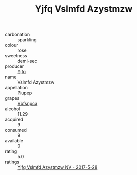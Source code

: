 :PROPERTIES:
:ID:                     2b8e52d4-abf9-4832-886d-344edc6d52a7
:END:
#+TITLE: Yjfq Vslmfd Azystmzw 

- carbonation :: sparkling
- colour :: rose
- sweetness :: demi-sec
- producer :: [[id:35992ec3-be8f-45d4-87e9-fe8216552764][Yjfq]]
- name :: Vslmfd Azystmzw
- appellation :: [[id:7fc7af1a-b0f4-4929-abe8-e13faf5afc1d][Piupep]]
- grapes :: [[id:0ca1d5f5-629a-4d38-a115-dd3ff0f3b353][Vbfsnpca]]
- alcohol :: 11.29
- acquired :: 9
- consumed :: 9
- available :: 0
- rating :: 5.0
- ratings :: [[id:3e043795-70d7-44d2-9c63-5cd11a3e0871][Yjfq Vslmfd Azystmzw NV - 2017-5-28]]


